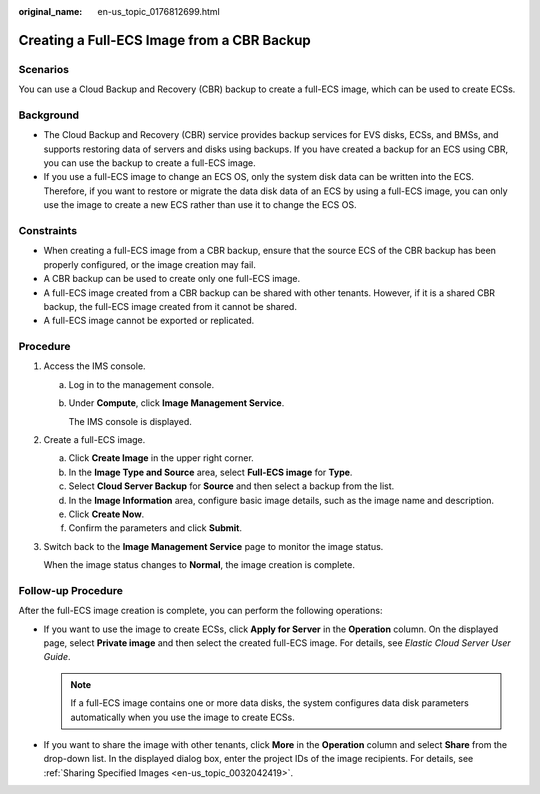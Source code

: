 :original_name: en-us_topic_0176812699.html

.. _en-us_topic_0176812699:

Creating a Full-ECS Image from a CBR Backup
===========================================

Scenarios
---------

You can use a Cloud Backup and Recovery (CBR) backup to create a full-ECS image, which can be used to create ECSs.

Background
----------

-  The Cloud Backup and Recovery (CBR) service provides backup services for EVS disks, ECSs, and BMSs, and supports restoring data of servers and disks using backups. If you have created a backup for an ECS using CBR, you can use the backup to create a full-ECS image.
-  If you use a full-ECS image to change an ECS OS, only the system disk data can be written into the ECS. Therefore, if you want to restore or migrate the data disk data of an ECS by using a full-ECS image, you can only use the image to create a new ECS rather than use it to change the ECS OS.

Constraints
-----------

-  When creating a full-ECS image from a CBR backup, ensure that the source ECS of the CBR backup has been properly configured, or the image creation may fail.
-  A CBR backup can be used to create only one full-ECS image.
-  A full-ECS image created from a CBR backup can be shared with other tenants. However, if it is a shared CBR backup, the full-ECS image created from it cannot be shared.
-  A full-ECS image cannot be exported or replicated.

Procedure
---------

#. Access the IMS console.

   a. Log in to the management console.

   b. Under **Compute**, click **Image Management Service**.

      The IMS console is displayed.

#. Create a full-ECS image.

   a. Click **Create Image** in the upper right corner.
   b. In the **Image Type and Source** area, select **Full-ECS image** for **Type**.
   c. Select **Cloud Server Backup** for **Source** and then select a backup from the list.
   d. In the **Image Information** area, configure basic image details, such as the image name and description.
   e. Click **Create Now**.
   f. Confirm the parameters and click **Submit**.

#. Switch back to the **Image Management Service** page to monitor the image status.

   When the image status changes to **Normal**, the image creation is complete.

Follow-up Procedure
-------------------

After the full-ECS image creation is complete, you can perform the following operations:

-  If you want to use the image to create ECSs, click **Apply for Server** in the **Operation** column. On the displayed page, select **Private image** and then select the created full-ECS image. For details, see *Elastic Cloud Server User Guide*.

   .. note::

      If a full-ECS image contains one or more data disks, the system configures data disk parameters automatically when you use the image to create ECSs.

-  If you want to share the image with other tenants, click **More** in the **Operation** column and select **Share** from the drop-down list. In the displayed dialog box, enter the project IDs of the image recipients. For details, see :ref:`Sharing Specified Images <en-us_topic_0032042419>`.
